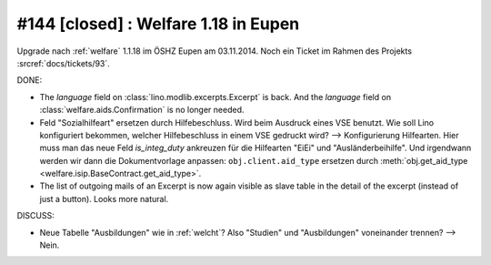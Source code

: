 =====================================
#144 [closed] : Welfare 1.18 in Eupen
=====================================

Upgrade nach :ref:`welfare` 1.1.18 im ÖSHZ Eupen am 03.11.2014.
Noch ein Ticket im Rahmen des Projekts :srcref:`docs/tickets/93`.


DONE:

- The `language` field on :class:`lino.modlib.excerpts.Excerpt` is back.  And the
  `language` field on :class:`welfare.aids.Confirmation` is no longer
  needed.

- Feld "Sozialhilfeart" ersetzen durch Hilfebeschluss. Wird beim
  Ausdruck eines VSE benutzt. Wie soll Lino konfiguriert bekommen,
  welcher Hilfebeschluss in einem VSE gedruckt wird? -->
  Konfigurierung Hilfearten. Hier muss man das neue Feld
  `is_integ_duty` ankreuzen für die Hilfearten "EiEi" und
  "Ausländerbeihilfe".
  Und irgendwann werden wir dann die Dokumentvorlage anpassen:
  ``obj.client.aid_type``
  ersetzen durch 
  :meth:`obj.get_aid_type <welfare.isip.BaseContract.get_aid_type>`.

- The list of outgoing mails of an Excerpt is now again visible as
  slave table in the detail of the excerpt (instead of just a
  button). Looks more natural.

DISCUSS:

- Neue Tabelle "Ausbildungen" wie in :ref:`welcht`? Also "Studien" und
  "Ausbildungen" voneinander trennen?  --> Nein.

